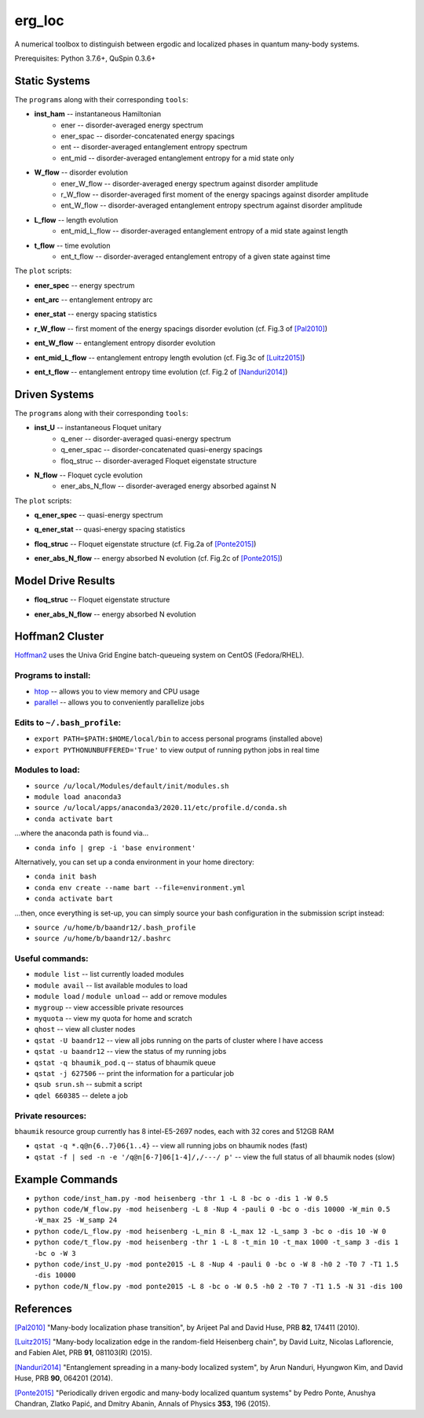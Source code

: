 erg_loc
=======

A numerical toolbox to distinguish between ergodic and localized phases in quantum many-body systems.

Prerequisites: Python 3.7.6+, QuSpin 0.3.6+

Static Systems
--------------

The ``programs`` along with their corresponding ``tools``:

* **inst_ham** -- instantaneous Hamiltonian
	* ener -- disorder-averaged energy spectrum
	* ener_spac -- disorder-concatenated energy spacings
	* ent -- disorder-averaged entanglement entropy spectrum
	* ent_mid -- disorder-averaged entanglement entropy for a mid state only
* **W_flow** -- disorder evolution
	* ener_W_flow -- disorder-averaged energy spectrum against disorder amplitude
	* r_W_flow -- disorder-averaged first moment of the energy spacings against disorder amplitude
	* ent_W_flow -- disorder-averaged entanglement entropy spectrum against disorder amplitude
* **L_flow** -- length evolution
	* ent_mid_L_flow -- disorder-averaged entanglement entropy of a mid state against length
* **t_flow** -- time evolution
	* ent_t_flow -- disorder-averaged entanglement entropy of a given state against time

The ``plot`` scripts:

* **ener_spec** -- energy spectrum

.. image:: figures/ener_spec/heisenberg/ener_spec_heisenberg_L_8_obc_J_1_1_1_W_0.5_comparison.png
	:align: center
	:width: 80%

* **ent_arc** -- entanglement entropy arc

.. image:: figures/ent_arc/heisenberg/ent_arc_heisenberg_L_12_obc_J_1_1_1_W_0.5_comparison.png
	:align: center
	:width: 80%

* **ener_stat** -- energy spacing statistics

.. image:: figures/ener_stat/heisenberg/ener_stat_heisenberg_L_8_Nup_4_pauli_0_obc_dis_10000_J_1_1_1_W_0.5_comparison.png
	:align: center
	:width: 80%

* **r_W_flow** -- first moment of the energy spacings disorder evolution (cf. Fig.3 of `[Pal2010] <https://arxiv.org/pdf/1010.1992.pdf>`__)

.. image:: figures/r_W_flow/heisenberg/r_W_flow_heisenberg_L_8_Nup_4_pauli_0_obc_dis_11000_J_1_1_1_W_0.5_12.5_24.png
	:align: center
	:width: 80%

* **ent_W_flow** -- entanglement entropy disorder evolution

.. image:: figures/ent_W_flow/heisenberg/ent_W_flow_heisenberg_L_8_Nup_4_pauli_0_obc_dis_10000_J_1_1_1_W_0.5_12.5_24.png
	:align: center
	:width: 80%

* **ent_mid_L_flow** -- entanglement entropy length evolution (cf. Fig.3c of `[Luitz2015] <https://arxiv.org/pdf/1411.0660.pdf>`__)

.. image:: figures/ent_mid_L_flow/heisenberg/ent_mid_L_flow_heisenberg_L_8_16_5_Nup_4_8_5_pauli_0_obc_dis_100_J_1_1_1_W_0_comparison.png
	:align: center
	:width: 80%

* **ent_t_flow** -- entanglement entropy time evolution (cf. Fig.2 of `[Nanduri2014] <https://arxiv.org/pdf/1404.5216.pdf>`__)

.. image:: figures/ent_t_flow/heisenberg/ent_t_flow_heisenberg_L_6_obc_dis_100_t_-1_6_100_J_1_1_0.2_W_10_comparison.png
	:align: center
	:width: 80%

Driven Systems
--------------

The ``programs`` along with their corresponding ``tools``:

* **inst_U** -- instantaneous Floquet unitary
	* q_ener -- disorder-averaged quasi-energy spectrum
	* q_ener_spac -- disorder-concatenated quasi-energy spacings
	* floq_struc -- disorder-averaged Floquet eigenstate structure
* **N_flow** -- Floquet cycle evolution
	* ener_abs_N_flow -- disorder-averaged energy absorbed against N

The ``plot`` scripts:

* **q_ener_spec** -- quasi-energy spectrum

.. image:: figures/q_ener_spec/ponte2015/q_ener_spec_ponte2015_L_8_obc_J_1_1_1_h0_2_T0_7_T1_1.5_W_0.5_comparison.png
	:align: center
	:width: 80%

* **q_ener_stat** -- quasi-energy spacing statistics

.. image:: figures/q_ener_stat/ponte2015/q_ener_stat_ponte2015_L_8_Nup_4_pauli_0_obc_dis_10000_J_1_1_1_h0_2_T0_7_T1_1.5_W_0.5_comparison.png
	:align: center
	:width: 80%

* **floq_struc** -- Floquet eigenstate structure (cf. Fig.2a of `[Ponte2015] <https://arxiv.org/abs/1403.6480>`__)

.. image:: figures/floq_struc/ponte2015/floq_struc_ponte2015_L_8_obc_J_1_1_1_h0_2_T0_7_T1_1.5_W_8_comparison.png
	:align: center
	:width: 80%

* **ener_abs_N_flow** -- energy absorbed N evolution (cf. Fig.2c of `[Ponte2015] <https://arxiv.org/abs/1403.6480>`__)

.. image:: figures/ener_abs_N_flow/ponte2015/ener_abs_N_flow_ponte2015_L_8_obc_dis_100_J_1_1_1_h0_2_T0_7_T1_1.5_N_31_W_0.5_comparison.png
	:align: center
	:width: 80%

Model Drive Results
-------------------

* **floq_struc** -- Floquet eigenstate structure

.. image:: figures/floq_struc/spin2021/floq_struc
	:align: center
	:width: 80%

* **ener_abs_N_flow** -- energy absorbed N evolution

.. image:: figures/ener_abs_N_flow/spin2021/ener_abs_N_flow
	:align: center
	:width: 80%

Hoffman2 Cluster
----------------

`Hoffman2 <https://schuang.github.io/hcat/index.html>`__ uses the Univa Grid Engine batch-queueing system on CentOS (Fedora/RHEL).

Programs to install:
^^^^^^^^^^^^^^^^^^^^

* `htop <https://htop.dev/>`__ -- allows you to view memory and CPU usage
* `parallel <https://www.gnu.org/software/parallel/>`__ -- allows you to conveniently parallelize jobs

Edits to ``~/.bash_profile``:
^^^^^^^^^^^^^^^^^^^^^^^^^^^^^

* ``export PATH=$PATH:$HOME/local/bin`` to access personal programs (installed above)
* ``export PYTHONUNBUFFERED='True'`` to view output of running python jobs in real time

Modules to load:
^^^^^^^^^^^^^^^^

* ``source /u/local/Modules/default/init/modules.sh``
* ``module load anaconda3``
* ``source /u/local/apps/anaconda3/2020.11/etc/profile.d/conda.sh``
* ``conda activate bart``

...where the anaconda path is found via...

* ``conda info | grep -i 'base environment'``

Alternatively, you can set up a conda environment in your home directory:

* ``conda init bash``
* ``conda env create --name bart --file=environment.yml``
* ``conda activate bart``

...then, once everything is set-up, you can simply source your bash configuration in the submission script instead:

* ``source /u/home/b/baandr12/.bash_profile``
* ``source /u/home/b/baandr12/.bashrc``

Useful commands:
^^^^^^^^^^^^^^^^

* ``module list`` -- list currently loaded modules
* ``module avail`` -- list available modules to load
* ``module load`` / ``module unload`` -- add or remove modules

* ``mygroup`` -- view accessible private resources
* ``myquota`` -- view my quota for home and scratch

* ``qhost`` -- view all cluster nodes
* ``qstat -U baandr12`` -- view all jobs running on the parts of cluster where I have access
* ``qstat -u baandr12`` -- view the status of my running jobs
* ``qstat -q bhaumik_pod.q`` -- status of bhaumik queue
* ``qstat -j 627506`` -- print the information for a particular job
* ``qsub srun.sh`` -- submit a script
* ``qdel 660385`` -- delete a job

Private resources:
^^^^^^^^^^^^^^^^^^

``bhaumik`` resource group currently has 8 intel-E5-2697 nodes, each with 32 cores and 512GB RAM

* ``qstat -q *.q@n{6..7}06{1..4}`` -- view all running jobs on bhaumik nodes (fast)
* ``qstat -f | sed -n -e '/q@n[6-7]06[1-4]/,/---/ p'`` -- view the full status of all bhaumik nodes (slow)

Example Commands
----------------

* ``python code/inst_ham.py -mod heisenberg -thr 1 -L 8 -bc o -dis 1 -W 0.5``
* ``python code/W_flow.py -mod heisenberg -L 8 -Nup 4 -pauli 0 -bc o -dis 10000 -W_min 0.5 -W_max 25 -W_samp 24``
* ``python code/L_flow.py -mod heisenberg -L_min 8 -L_max 12 -L_samp 3 -bc o -dis 10 -W 0``
* ``python code/t_flow.py -mod heisenberg -thr 1 -L 8 -t_min 10 -t_max 1000 -t_samp 3 -dis 1 -bc o -W 3``

* ``python code/inst_U.py -mod ponte2015 -L 8 -Nup 4 -pauli 0 -bc o -W 8 -h0 2 -T0 7 -T1 1.5 -dis 10000``
* ``python code/N_flow.py -mod ponte2015 -L 8 -bc o -W 0.5 -h0 2 -T0 7 -T1 1.5 -N 31 -dis 100``

References
----------

`[Pal2010] <https://arxiv.org/pdf/1010.1992.pdf>`__ "Many-body localization phase transition", by Arijeet Pal and David Huse, PRB **82**, 174411 (2010).

`[Luitz2015] <https://arxiv.org/pdf/1411.0660.pdf>`__ "Many-body localization edge in the random-field Heisenberg chain", by David Luitz, Nicolas Laflorencie, and Fabien Alet, PRB **91**, 081103(R) (2015).

`[Nanduri2014] <https://arxiv.org/pdf/1404.5216.pdf>`__ "Entanglement spreading in a many-body localized system", by Arun Nanduri, Hyungwon Kim, and David Huse, PRB **90**, 064201 (2014).

`[Ponte2015] <https://arxiv.org/abs/1403.6480>`__ "Periodically driven ergodic and many-body localized quantum systems"  by Pedro Ponte, Anushya Chandran, Zlatko Papić, and Dmitry Abanin, Annals of Physics **353**, 196 (2015).
